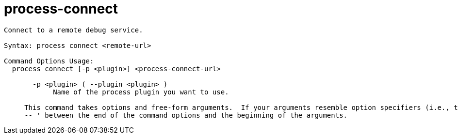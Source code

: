 = process-connect

----
Connect to a remote debug service.

Syntax: process connect <remote-url>

Command Options Usage:
  process connect [-p <plugin>] <process-connect-url>

       -p <plugin> ( --plugin <plugin> )
            Name of the process plugin you want to use.
     
     This command takes options and free-form arguments.  If your arguments resemble option specifiers (i.e., they start with a - or --), you must use '
     -- ' between the end of the command options and the beginning of the arguments.
----